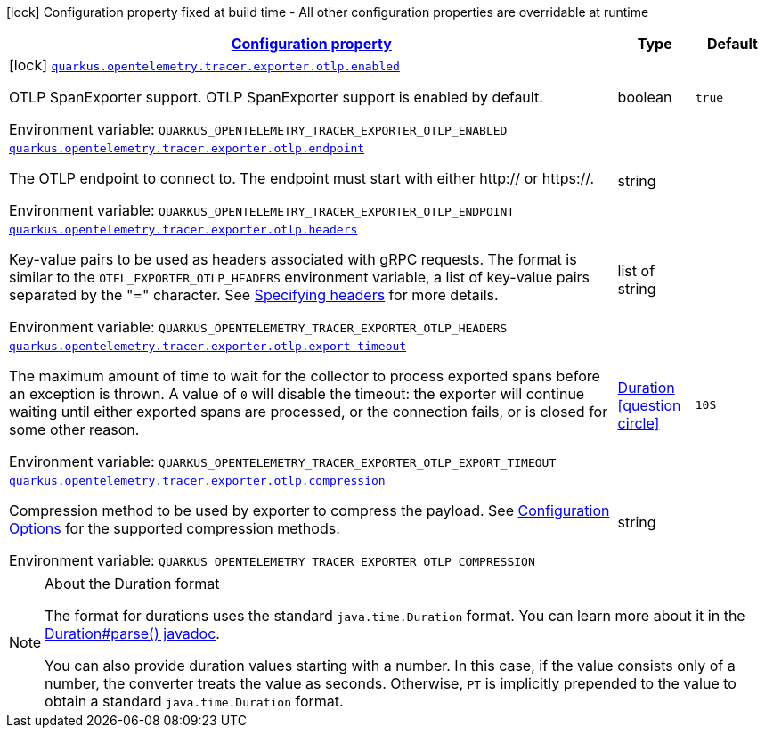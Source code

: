 
:summaryTableId: quarkus-opentelemetry-exporter-otlp
[.configuration-legend]
icon:lock[title=Fixed at build time] Configuration property fixed at build time - All other configuration properties are overridable at runtime
[.configuration-reference.searchable, cols="80,.^10,.^10"]
|===

h|[[quarkus-opentelemetry-exporter-otlp_configuration]]link:#quarkus-opentelemetry-exporter-otlp_configuration[Configuration property]

h|Type
h|Default

a|icon:lock[title=Fixed at build time] [[quarkus-opentelemetry-exporter-otlp_quarkus.opentelemetry.tracer.exporter.otlp.enabled]]`link:#quarkus-opentelemetry-exporter-otlp_quarkus.opentelemetry.tracer.exporter.otlp.enabled[quarkus.opentelemetry.tracer.exporter.otlp.enabled]`

[.description]
--
OTLP SpanExporter support. 
 OTLP SpanExporter support is enabled by default.

Environment variable: `+++QUARKUS_OPENTELEMETRY_TRACER_EXPORTER_OTLP_ENABLED+++`
--|boolean 
|`true`


a| [[quarkus-opentelemetry-exporter-otlp_quarkus.opentelemetry.tracer.exporter.otlp.endpoint]]`link:#quarkus-opentelemetry-exporter-otlp_quarkus.opentelemetry.tracer.exporter.otlp.endpoint[quarkus.opentelemetry.tracer.exporter.otlp.endpoint]`

[.description]
--
The OTLP endpoint to connect to. The endpoint must start with either http:// or https://.

Environment variable: `+++QUARKUS_OPENTELEMETRY_TRACER_EXPORTER_OTLP_ENDPOINT+++`
--|string 
|


a| [[quarkus-opentelemetry-exporter-otlp_quarkus.opentelemetry.tracer.exporter.otlp.headers]]`link:#quarkus-opentelemetry-exporter-otlp_quarkus.opentelemetry.tracer.exporter.otlp.headers[quarkus.opentelemetry.tracer.exporter.otlp.headers]`

[.description]
--
Key-value pairs to be used as headers associated with gRPC requests. The format is similar to the `OTEL_EXPORTER_OTLP_HEADERS` environment variable, a list of key-value pairs separated by the "=" character. See link:https://github.com/open-telemetry/opentelemetry-specification/blob/main/specification/protocol/exporter.md#specifying-headers-via-environment-variables[Specifying headers] for more details.

Environment variable: `+++QUARKUS_OPENTELEMETRY_TRACER_EXPORTER_OTLP_HEADERS+++`
--|list of string 
|


a| [[quarkus-opentelemetry-exporter-otlp_quarkus.opentelemetry.tracer.exporter.otlp.export-timeout]]`link:#quarkus-opentelemetry-exporter-otlp_quarkus.opentelemetry.tracer.exporter.otlp.export-timeout[quarkus.opentelemetry.tracer.exporter.otlp.export-timeout]`

[.description]
--
The maximum amount of time to wait for the collector to process exported spans before an exception is thrown. A value of `0` will disable the timeout: the exporter will continue waiting until either exported spans are processed, or the connection fails, or is closed for some other reason.

Environment variable: `+++QUARKUS_OPENTELEMETRY_TRACER_EXPORTER_OTLP_EXPORT_TIMEOUT+++`
--|link:https://docs.oracle.com/javase/8/docs/api/java/time/Duration.html[Duration]
  link:#duration-note-anchor-{summaryTableId}[icon:question-circle[], title=More information about the Duration format]
|`10S`


a| [[quarkus-opentelemetry-exporter-otlp_quarkus.opentelemetry.tracer.exporter.otlp.compression]]`link:#quarkus-opentelemetry-exporter-otlp_quarkus.opentelemetry.tracer.exporter.otlp.compression[quarkus.opentelemetry.tracer.exporter.otlp.compression]`

[.description]
--
Compression method to be used by exporter to compress the payload. 
 See link:https://github.com/open-telemetry/opentelemetry-specification/blob/main/specification/protocol/exporter.md#opentelemetry-protocol-exporter[Configuration Options] for the supported compression methods.

Environment variable: `+++QUARKUS_OPENTELEMETRY_TRACER_EXPORTER_OTLP_COMPRESSION+++`
--|string 
|

|===
ifndef::no-duration-note[]
[NOTE]
[id='duration-note-anchor-{summaryTableId}']
.About the Duration format
====
The format for durations uses the standard `java.time.Duration` format.
You can learn more about it in the link:https://docs.oracle.com/javase/8/docs/api/java/time/Duration.html#parse-java.lang.CharSequence-[Duration#parse() javadoc].

You can also provide duration values starting with a number.
In this case, if the value consists only of a number, the converter treats the value as seconds.
Otherwise, `PT` is implicitly prepended to the value to obtain a standard `java.time.Duration` format.
====
endif::no-duration-note[]
